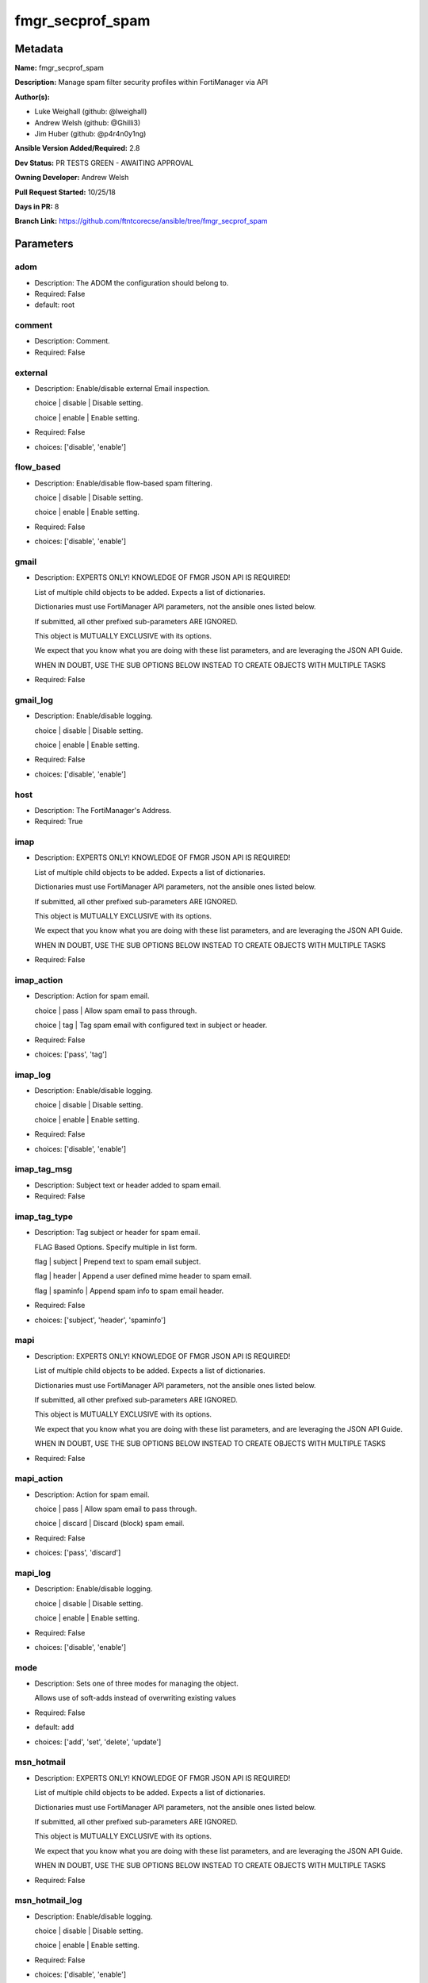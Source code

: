 =================
fmgr_secprof_spam
=================


Metadata
--------




**Name:** fmgr_secprof_spam

**Description:** Manage spam filter security profiles within FortiManager via API


**Author(s):** 

- Luke Weighall (github: @lweighall)

- Andrew Welsh (github: @Ghilli3)

- Jim Huber (github: @p4r4n0y1ng)



**Ansible Version Added/Required:** 2.8

**Dev Status:** PR TESTS GREEN - AWAITING APPROVAL

**Owning Developer:** Andrew Welsh

**Pull Request Started:** 10/25/18

**Days in PR:** 8

**Branch Link:** https://github.com/ftntcorecse/ansible/tree/fmgr_secprof_spam

Parameters
----------

adom
++++

- Description: The ADOM the configuration should belong to.

  

- Required: False

- default: root

comment
+++++++

- Description: Comment.

  

- Required: False

external
++++++++

- Description: Enable/disable external Email inspection.

  choice | disable | Disable setting.

  choice | enable | Enable setting.

  

- Required: False

- choices: ['disable', 'enable']

flow_based
++++++++++

- Description: Enable/disable flow-based spam filtering.

  choice | disable | Disable setting.

  choice | enable | Enable setting.

  

- Required: False

- choices: ['disable', 'enable']

gmail
+++++

- Description: EXPERTS ONLY! KNOWLEDGE OF FMGR JSON API IS REQUIRED!

  List of multiple child objects to be added. Expects a list of dictionaries.

  Dictionaries must use FortiManager API parameters, not the ansible ones listed below.

  If submitted, all other prefixed sub-parameters ARE IGNORED.

  This object is MUTUALLY EXCLUSIVE with its options.

  We expect that you know what you are doing with these list parameters, and are leveraging the JSON API Guide.

  WHEN IN DOUBT, USE THE SUB OPTIONS BELOW INSTEAD TO CREATE OBJECTS WITH MULTIPLE TASKS

  

- Required: False

gmail_log
+++++++++

- Description: Enable/disable logging.

  choice | disable | Disable setting.

  choice | enable | Enable setting.

  

- Required: False

- choices: ['disable', 'enable']

host
++++

- Description: The FortiManager's Address.

  

- Required: True

imap
++++

- Description: EXPERTS ONLY! KNOWLEDGE OF FMGR JSON API IS REQUIRED!

  List of multiple child objects to be added. Expects a list of dictionaries.

  Dictionaries must use FortiManager API parameters, not the ansible ones listed below.

  If submitted, all other prefixed sub-parameters ARE IGNORED.

  This object is MUTUALLY EXCLUSIVE with its options.

  We expect that you know what you are doing with these list parameters, and are leveraging the JSON API Guide.

  WHEN IN DOUBT, USE THE SUB OPTIONS BELOW INSTEAD TO CREATE OBJECTS WITH MULTIPLE TASKS

  

- Required: False

imap_action
+++++++++++

- Description: Action for spam email.

  choice | pass | Allow spam email to pass through.

  choice | tag | Tag spam email with configured text in subject or header.

  

- Required: False

- choices: ['pass', 'tag']

imap_log
++++++++

- Description: Enable/disable logging.

  choice | disable | Disable setting.

  choice | enable | Enable setting.

  

- Required: False

- choices: ['disable', 'enable']

imap_tag_msg
++++++++++++

- Description: Subject text or header added to spam email.

  

- Required: False

imap_tag_type
+++++++++++++

- Description: Tag subject or header for spam email.

  FLAG Based Options. Specify multiple in list form.

  flag | subject | Prepend text to spam email subject.

  flag | header | Append a user defined mime header to spam email.

  flag | spaminfo | Append spam info to spam email header.

  

- Required: False

- choices: ['subject', 'header', 'spaminfo']

mapi
++++

- Description: EXPERTS ONLY! KNOWLEDGE OF FMGR JSON API IS REQUIRED!

  List of multiple child objects to be added. Expects a list of dictionaries.

  Dictionaries must use FortiManager API parameters, not the ansible ones listed below.

  If submitted, all other prefixed sub-parameters ARE IGNORED.

  This object is MUTUALLY EXCLUSIVE with its options.

  We expect that you know what you are doing with these list parameters, and are leveraging the JSON API Guide.

  WHEN IN DOUBT, USE THE SUB OPTIONS BELOW INSTEAD TO CREATE OBJECTS WITH MULTIPLE TASKS

  

- Required: False

mapi_action
+++++++++++

- Description: Action for spam email.

  choice | pass | Allow spam email to pass through.

  choice | discard | Discard (block) spam email.

  

- Required: False

- choices: ['pass', 'discard']

mapi_log
++++++++

- Description: Enable/disable logging.

  choice | disable | Disable setting.

  choice | enable | Enable setting.

  

- Required: False

- choices: ['disable', 'enable']

mode
++++

- Description: Sets one of three modes for managing the object.

  Allows use of soft-adds instead of overwriting existing values

  

- Required: False

- default: add

- choices: ['add', 'set', 'delete', 'update']

msn_hotmail
+++++++++++

- Description: EXPERTS ONLY! KNOWLEDGE OF FMGR JSON API IS REQUIRED!

  List of multiple child objects to be added. Expects a list of dictionaries.

  Dictionaries must use FortiManager API parameters, not the ansible ones listed below.

  If submitted, all other prefixed sub-parameters ARE IGNORED.

  This object is MUTUALLY EXCLUSIVE with its options.

  We expect that you know what you are doing with these list parameters, and are leveraging the JSON API Guide.

  WHEN IN DOUBT, USE THE SUB OPTIONS BELOW INSTEAD TO CREATE OBJECTS WITH MULTIPLE TASKS

  

- Required: False

msn_hotmail_log
+++++++++++++++

- Description: Enable/disable logging.

  choice | disable | Disable setting.

  choice | enable | Enable setting.

  

- Required: False

- choices: ['disable', 'enable']

name
++++

- Description: Profile name.

  

- Required: False

options
+++++++

- Description: FLAG Based Options. Specify multiple in list form.

  flag | bannedword | Content block.

  flag | spamfsip | Email IP address FortiGuard AntiSpam black list check.

  flag | spamfssubmit | Add FortiGuard AntiSpam spam submission text.

  flag | spamfschksum | Email checksum FortiGuard AntiSpam check.

  flag | spamfsurl | Email content URL FortiGuard AntiSpam check.

  flag | spamhelodns | Email helo/ehlo domain DNS check.

  flag | spamraddrdns | Email return address DNS check.

  flag | spamrbl | Email DNSBL &amp; ORBL check.

  flag | spamhdrcheck | Email mime header check.

  flag | spamfsphish | Email content phishing URL FortiGuard AntiSpam check.

  flag | spambwl | Black/white list.

  

- Required: False

- choices: ['bannedword', 'spamfsip', 'spamfssubmit', 'spamfschksum', 'spamfsurl', 'spamhelodns', 'spamraddrdns', 'spamrbl', 'spamhdrcheck', 'spamfsphish', 'spambwl']

password
++++++++

- Description: The password associated with the username account.

  

- Required: True

pop3
++++

- Description: EXPERTS ONLY! KNOWLEDGE OF FMGR JSON API IS REQUIRED!

  List of multiple child objects to be added. Expects a list of dictionaries.

  Dictionaries must use FortiManager API parameters, not the ansible ones listed below.

  If submitted, all other prefixed sub-parameters ARE IGNORED.

  This object is MUTUALLY EXCLUSIVE with its options.

  We expect that you know what you are doing with these list parameters, and are leveraging the JSON API Guide.

  WHEN IN DOUBT, USE THE SUB OPTIONS BELOW INSTEAD TO CREATE OBJECTS WITH MULTIPLE TASKS

  

- Required: False

pop3_action
+++++++++++

- Description: Action for spam email.

  choice | pass | Allow spam email to pass through.

  choice | tag | Tag spam email with configured text in subject or header.

  

- Required: False

- choices: ['pass', 'tag']

pop3_log
++++++++

- Description: Enable/disable logging.

  choice | disable | Disable setting.

  choice | enable | Enable setting.

  

- Required: False

- choices: ['disable', 'enable']

pop3_tag_msg
++++++++++++

- Description: Subject text or header added to spam email.

  

- Required: False

pop3_tag_type
+++++++++++++

- Description: Tag subject or header for spam email.

  FLAG Based Options. Specify multiple in list form.

  flag | subject | Prepend text to spam email subject.

  flag | header | Append a user defined mime header to spam email.

  flag | spaminfo | Append spam info to spam email header.

  

- Required: False

- choices: ['subject', 'header', 'spaminfo']

replacemsg_group
++++++++++++++++

- Description: Replacement message group.

  

- Required: False

smtp
++++

- Description: EXPERTS ONLY! KNOWLEDGE OF FMGR JSON API IS REQUIRED!

  List of multiple child objects to be added. Expects a list of dictionaries.

  Dictionaries must use FortiManager API parameters, not the ansible ones listed below.

  If submitted, all other prefixed sub-parameters ARE IGNORED.

  This object is MUTUALLY EXCLUSIVE with its options.

  We expect that you know what you are doing with these list parameters, and are leveraging the JSON API Guide.

  WHEN IN DOUBT, USE THE SUB OPTIONS BELOW INSTEAD TO CREATE OBJECTS WITH MULTIPLE TASKS

  

- Required: False

smtp_action
+++++++++++

- Description: Action for spam email.

  choice | pass | Allow spam email to pass through.

  choice | tag | Tag spam email with configured text in subject or header.

  choice | discard | Discard (block) spam email.

  

- Required: False

- choices: ['pass', 'tag', 'discard']

smtp_hdrip
++++++++++

- Description: Enable/disable SMTP email header IP checks for spamfsip, spamrbl and spambwl filters.

  choice | disable | Disable SMTP email header IP checks for spamfsip, spamrbl and spambwl filters.

  choice | enable | Enable SMTP email header IP checks for spamfsip, spamrbl and spambwl filters.

  

- Required: False

- choices: ['disable', 'enable']

smtp_local_override
+++++++++++++++++++

- Description: Enable/disable local filter to override SMTP remote check result.

  choice | disable | Disable local filter to override SMTP remote check result.

  choice | enable | Enable local filter to override SMTP remote check result.

  

- Required: False

- choices: ['disable', 'enable']

smtp_log
++++++++

- Description: Enable/disable logging.

  choice | disable | Disable setting.

  choice | enable | Enable setting.

  

- Required: False

- choices: ['disable', 'enable']

smtp_tag_msg
++++++++++++

- Description: Subject text or header added to spam email.

  

- Required: False

smtp_tag_type
+++++++++++++

- Description: Tag subject or header for spam email.

  FLAG Based Options. Specify multiple in list form.

  flag | subject | Prepend text to spam email subject.

  flag | header | Append a user defined mime header to spam email.

  flag | spaminfo | Append spam info to spam email header.

  

- Required: False

- choices: ['subject', 'header', 'spaminfo']

spam_bwl_table
++++++++++++++

- Description: Anti-spam black/white list table ID.

  

- Required: False

spam_bword_table
++++++++++++++++

- Description: Anti-spam banned word table ID.

  

- Required: False

spam_bword_threshold
++++++++++++++++++++

- Description: Spam banned word threshold.

  

- Required: False

spam_filtering
++++++++++++++

- Description: Enable/disable spam filtering.

  choice | disable | Disable setting.

  choice | enable | Enable setting.

  

- Required: False

- choices: ['disable', 'enable']

spam_iptrust_table
++++++++++++++++++

- Description: Anti-spam IP trust table ID.

  

- Required: False

spam_log
++++++++

- Description: Enable/disable spam logging for email filtering.

  choice | disable | Disable spam logging for email filtering.

  choice | enable | Enable spam logging for email filtering.

  

- Required: False

- choices: ['disable', 'enable']

spam_log_fortiguard_response
++++++++++++++++++++++++++++

- Description: Enable/disable logging FortiGuard spam response.

  choice | disable | Disable logging FortiGuard spam response.

  choice | enable | Enable logging FortiGuard spam response.

  

- Required: False

- choices: ['disable', 'enable']

spam_mheader_table
++++++++++++++++++

- Description: Anti-spam MIME header table ID.

  

- Required: False

spam_rbl_table
++++++++++++++

- Description: Anti-spam DNSBL table ID.

  

- Required: False

username
++++++++

- Description: The username associated with the account.

  

- Required: True

yahoo_mail
++++++++++

- Description: EXPERTS ONLY! KNOWLEDGE OF FMGR JSON API IS REQUIRED!

  List of multiple child objects to be added. Expects a list of dictionaries.

  Dictionaries must use FortiManager API parameters, not the ansible ones listed below.

  If submitted, all other prefixed sub-parameters ARE IGNORED.

  This object is MUTUALLY EXCLUSIVE with its options.

  We expect that you know what you are doing with these list parameters, and are leveraging the JSON API Guide.

  WHEN IN DOUBT, USE THE SUB OPTIONS BELOW INSTEAD TO CREATE OBJECTS WITH MULTIPLE TASKS

  

- Required: False

yahoo_mail_log
++++++++++++++

- Description: Enable/disable logging.

  choice | disable | Disable setting.

  choice | enable | Enable setting.

  

- Required: False

- choices: ['disable', 'enable']




Functions
---------




- fmgr_spamfilter_profile_addsetdelete

 .. code-block:: python

    def fmgr_spamfilter_profile_addsetdelete(fmg, paramgram):
        """
        fmgr_spamfilter_profile -- Your Description here, bruh
        """
    
        mode = paramgram["mode"]
        adom = paramgram["adom"]
    
        response = (-100000, {"msg": "Illegal or malformed paramgram discovered. System Exception"})
        url = ""
        datagram = {}
    
        # EVAL THE MODE PARAMETER FOR SET OR ADD
        if mode in ['set', 'add', 'update']:
            url = '/pm/config/adom/{adom}/obj/spamfilter/profile'.format(adom=adom)
            datagram = fmgr_del_none(fmgr_prepare_dict(paramgram))
    
        # EVAL THE MODE PARAMETER FOR DELETE
        elif mode == "delete":
            # SET THE CORRECT URL FOR DELETE
            url = '/pm/config/adom/{adom}/obj/spamfilter/profile/{name}'.format(adom=adom, name=paramgram["name"])
            datagram = {}
    
        # IF MODE = SET -- USE THE 'SET' API CALL MODE
        if mode == "set":
            response = fmg.set(url, datagram)
        # IF MODE = UPDATE -- USER THE 'UPDATE' API CALL MODE
        elif mode == "update":
            response = fmg.update(url, datagram)
        # IF MODE = ADD  -- USE THE 'ADD' API CALL MODE
        elif mode == "add":
            response = fmg.add(url, datagram)
        # IF MODE = DELETE  -- USE THE DELETE URL AND API CALL MODE
        elif mode == "delete":
            response = fmg.delete(url, datagram)
    
        return response
    
    
    # ADDITIONAL COMMON FUNCTIONS

- fmgr_logout

 .. code-block:: python

    def fmgr_logout(fmg, module, msg="NULL", results=(), good_codes=(0,), logout_on_fail=True, logout_on_success=False):
        """
        THIS METHOD CONTROLS THE LOGOUT AND ERROR REPORTING AFTER AN METHOD OR FUNCTION RUNS
        """
        # VALIDATION ERROR (NO RESULTS, JUST AN EXIT)
        if msg != "NULL" and len(results) == 0:
            try:
                fmg.logout()
            except:
                pass
            module.fail_json(msg=msg)
    
        # SUBMISSION ERROR
        if len(results) > 0:
            if msg == "NULL":
                try:
                    msg = results[1]['status']['message']
                except:
                    msg = "No status message returned from pyFMG. Possible that this was a GET with a tuple result."
    
            if results[0] not in good_codes:
                if logout_on_fail:
                    fmg.logout()
                    module.fail_json(msg=msg, **results[1])
            else:
                if logout_on_success:
                    fmg.logout()
                    module.exit_json(msg="API Called worked, but logout handler has been asked to logout on success",
                                     **results[1])
        return msg
    
    
    # FUNCTION/METHOD FOR CONVERTING CIDR TO A NETMASK
    # DID NOT USE IP ADDRESS MODULE TO KEEP INCLUDES TO A MINIMUM

- fmgr_cidr_to_netmask

 .. code-block:: python

    def fmgr_cidr_to_netmask(cidr):
        cidr = int(cidr)
        mask = (0xffffffff >> (32 - cidr)) << (32 - cidr)
        return(str((0xff000000 & mask) >> 24) + '.' +
               str((0x00ff0000 & mask) >> 16) + '.' +
               str((0x0000ff00 & mask) >> 8) + '.' +
               str((0x000000ff & mask)))
    
    
    # utility function: removing keys wih value of None, nothing in playbook for that key

- fmgr_del_none

 .. code-block:: python

    def fmgr_del_none(obj):
        if isinstance(obj, dict):
            return type(obj)((fmgr_del_none(k), fmgr_del_none(v))
                             for k, v in obj.items() if k is not None and (v is not None and not fmgr_is_empty_dict(v)))
        else:
            return obj
    
    
    # utility function: remove keys that are need for the logic but the FMG API won't accept them

- fmgr_prepare_dict

 .. code-block:: python

    def fmgr_prepare_dict(obj):
        list_of_elems = ["mode", "adom", "host", "username", "password"]
        if isinstance(obj, dict):
            obj = dict((key, fmgr_prepare_dict(value)) for (key, value) in obj.items() if key not in list_of_elems)
        return obj
    
    

- fmgr_is_empty_dict

 .. code-block:: python

    def fmgr_is_empty_dict(obj):
        return_val = False
        if isinstance(obj, dict):
            if len(obj) > 0:
                for k, v in obj.items():
                    if isinstance(v, dict):
                        if len(v) == 0:
                            return_val = True
                        elif len(v) > 0:
                            for k1, v1 in v.items():
                                if v1 is None:
                                    return_val = True
                                elif v1 is not None:
                                    return_val = False
                                    return return_val
                    elif v is None:
                        return_val = True
                    elif v is not None:
                        return_val = False
                        return return_val
            elif len(obj) == 0:
                return_val = True
    
        return return_val
    
    

- fmgr_split_comma_strings_into_lists

 .. code-block:: python

    def fmgr_split_comma_strings_into_lists(obj):
        if isinstance(obj, dict):
            if len(obj) > 0:
                for k, v in obj.items():
                    if isinstance(v, str):
                        new_list = list()
                        if "," in v:
                            new_items = v.split(",")
                            for item in new_items:
                                new_list.append(item.strip())
                            obj[k] = new_list
    
        return obj
    
    
    #############
    # END METHODS
    #############
    
    

- main

 .. code-block:: python

    def main():
        argument_spec = dict(
            adom=dict(type="str", default="root"),
            host=dict(required=True, type="str"),
            password=dict(fallback=(env_fallback, ["ANSIBLE_NET_PASSWORD"]), no_log=True, required=True),
            username=dict(fallback=(env_fallback, ["ANSIBLE_NET_USERNAME"]), no_log=True, required=True),
            mode=dict(choices=["add", "set", "delete", "update"], type="str", default="add"),
    
            spam_rbl_table=dict(required=False, type="str"),
            spam_mheader_table=dict(required=False, type="str"),
            spam_log_fortiguard_response=dict(required=False, type="str", choices=["disable", "enable"]),
            spam_log=dict(required=False, type="str", choices=["disable", "enable"]),
            spam_iptrust_table=dict(required=False, type="str"),
            spam_filtering=dict(required=False, type="str", choices=["disable", "enable"]),
            spam_bword_threshold=dict(required=False, type="int"),
            spam_bword_table=dict(required=False, type="str"),
            spam_bwl_table=dict(required=False, type="str"),
            replacemsg_group=dict(required=False, type="str"),
            options=dict(required=False, type="list", choices=["bannedword",
                                                               "spamfsip",
                                                               "spamfssubmit",
                                                               "spamfschksum",
                                                               "spamfsurl",
                                                               "spamhelodns",
                                                               "spamraddrdns",
                                                               "spamrbl",
                                                               "spamhdrcheck",
                                                               "spamfsphish",
                                                               "spambwl"]),
            name=dict(required=False, type="str"),
            flow_based=dict(required=False, type="str", choices=["disable", "enable"]),
            external=dict(required=False, type="str", choices=["disable", "enable"]),
            comment=dict(required=False, type="str"),
            gmail=dict(required=False, type="dict"),
            gmail_log=dict(required=False, type="str", choices=["disable", "enable"]),
            imap=dict(required=False, type="dict"),
            imap_action=dict(required=False, type="str", choices=["pass", "tag"]),
            imap_log=dict(required=False, type="str", choices=["disable", "enable"]),
            imap_tag_msg=dict(required=False, type="str"),
            imap_tag_type=dict(required=False, type="str", choices=["subject", "header", "spaminfo"]),
            mapi=dict(required=False, type="dict"),
            mapi_action=dict(required=False, type="str", choices=["pass", "discard"]),
            mapi_log=dict(required=False, type="str", choices=["disable", "enable"]),
            msn_hotmail=dict(required=False, type="dict"),
            msn_hotmail_log=dict(required=False, type="str", choices=["disable", "enable"]),
            pop3=dict(required=False, type="dict"),
            pop3_action=dict(required=False, type="str", choices=["pass", "tag"]),
            pop3_log=dict(required=False, type="str", choices=["disable", "enable"]),
            pop3_tag_msg=dict(required=False, type="str"),
            pop3_tag_type=dict(required=False, type="str", choices=["subject", "header", "spaminfo"]),
            smtp=dict(required=False, type="dict"),
            smtp_action=dict(required=False, type="str", choices=["pass", "tag", "discard"]),
            smtp_hdrip=dict(required=False, type="str", choices=["disable", "enable"]),
            smtp_local_override=dict(required=False, type="str", choices=["disable", "enable"]),
            smtp_log=dict(required=False, type="str", choices=["disable", "enable"]),
            smtp_tag_msg=dict(required=False, type="str"),
            smtp_tag_type=dict(required=False, type="str", choices=["subject", "header", "spaminfo"]),
            yahoo_mail=dict(required=False, type="dict"),
            yahoo_mail_log=dict(required=False, type="str", choices=["disable", "enable"]),
    
        )
    
        module = AnsibleModule(argument_spec, supports_check_mode=False)
    
        # MODULE PARAMGRAM
        paramgram = {
            "mode": module.params["mode"],
            "adom": module.params["adom"],
            "spam-rbl-table": module.params["spam_rbl_table"],
            "spam-mheader-table": module.params["spam_mheader_table"],
            "spam-log-fortiguard-response": module.params["spam_log_fortiguard_response"],
            "spam-log": module.params["spam_log"],
            "spam-iptrust-table": module.params["spam_iptrust_table"],
            "spam-filtering": module.params["spam_filtering"],
            "spam-bword-threshold": module.params["spam_bword_threshold"],
            "spam-bword-table": module.params["spam_bword_table"],
            "spam-bwl-table": module.params["spam_bwl_table"],
            "replacemsg-group": module.params["replacemsg_group"],
            "options": module.params["options"],
            "name": module.params["name"],
            "flow-based": module.params["flow_based"],
            "external": module.params["external"],
            "comment": module.params["comment"],
            "gmail": {
                "log": module.params["gmail_log"],
            },
            "imap": {
                "action": module.params["imap_action"],
                "log": module.params["imap_log"],
                "tag-msg": module.params["imap_tag_msg"],
                "tag-type": module.params["imap_tag_type"],
            },
            "mapi": {
                "action": module.params["mapi_action"],
                "log": module.params["mapi_log"],
            },
            "msn-hotmail": {
                "log": module.params["msn_hotmail_log"],
            },
            "pop3": {
                "action": module.params["pop3_action"],
                "log": module.params["pop3_log"],
                "tag-msg": module.params["pop3_tag_msg"],
                "tag-type": module.params["pop3_tag_type"],
            },
            "smtp": {
                "action": module.params["smtp_action"],
                "hdrip": module.params["smtp_hdrip"],
                "local-override": module.params["smtp_local_override"],
                "log": module.params["smtp_log"],
                "tag-msg": module.params["smtp_tag_msg"],
                "tag-type": module.params["smtp_tag_type"],
            },
            "yahoo-mail": {
                "log": module.params["yahoo_mail_log"],
            }
        }
    
        list_overrides = ['gmail', 'imap', 'mapi', 'msn-hotmail', 'pop3', 'smtp', 'yahoo-mail']
        for list_variable in list_overrides:
            override_data = list()
            try:
                override_data = module.params[list_variable]
            except:
                pass
            try:
                if override_data:
                    del paramgram[list_variable]
                    paramgram[list_variable] = override_data
            except:
                pass
    
        # CHECK IF THE HOST/USERNAME/PW EXISTS, AND IF IT DOES, LOGIN.
        host = module.params["host"]
        password = module.params["password"]
        username = module.params["username"]
        if host is None or username is None or password is None:
            module.fail_json(msg="Host and username and password are required")
    
        # CHECK IF LOGIN FAILED
        fmg = AnsibleFortiManager(module, module.params["host"], module.params["username"], module.params["password"])
    
        response = fmg.login()
        if response[1]['status']['code'] != 0:
            module.fail_json(msg="Connection to FortiManager Failed")
    
        results = fmgr_spamfilter_profile_addsetdelete(fmg, paramgram)
        if results[0] != 0:
            fmgr_logout(fmg, module, results=results, good_codes=[0])
    
        fmg.logout()
    
        if results is not None:
            return module.exit_json(**results[1])
        else:
            return module.exit_json(msg="No results were returned from the API call.")
    
    



Module Source Code
------------------

.. code-block:: python

    #!/usr/bin/python
    #
    # This file is part of Ansible
    #
    # Ansible is free software: you can redistribute it and/or modify
    # it under the terms of the GNU General Public License as published by
    # the Free Software Foundation, either version 3 of the License, or
    # (at your option) any later version.
    #
    # Ansible is distributed in the hope that it will be useful,
    # but WITHOUT ANY WARRANTY; without even the implied warranty of
    # MERCHANTABILITY or FITNESS FOR A PARTICULAR PURPOSE.  See the
    # GNU General Public License for more details.
    #
    # You should have received a copy of the GNU General Public License
    # along with Ansible.  If not, see <http://www.gnu.org/licenses/>.
    #
    
    from __future__ import absolute_import, division, print_function
    __metaclass__ = type
    
    ANSIBLE_METADATA = {'status': ['preview'],
                        'supported_by': 'community',
                        'metadata_version': '1.1'}
    
    DOCUMENTATION = '''
    ---
    module: fmgr_secprof_spam
    version_added: "2.8"
    author:
        - Luke Weighall (@lweighall)
        - Andrew Welsh (@Ghilli3)
        - Jim Huber (@p4r4n0y1ng)
    short_description: spam filter profile for FMG
    description:
      -  Manage spam filter security profiles within FortiManager via API
    
    options:
      adom:
        description:
          - The ADOM the configuration should belong to.
        required: false
        default: root
    
      host:
        description:
          - The FortiManager's Address.
        required: true
    
      username:
        description:
          - The username associated with the account.
        required: true
    
      password:
        description:
          - The password associated with the username account.
        required: true
    
      mode:
        description:
          - Sets one of three modes for managing the object.
          - Allows use of soft-adds instead of overwriting existing values
        choices: ['add', 'set', 'delete', 'update']
        required: false
        default: add
    
      spam_rbl_table:
        description:
          - Anti-spam DNSBL table ID.
        required: false
    
      spam_mheader_table:
        description:
          - Anti-spam MIME header table ID.
        required: false
    
      spam_log_fortiguard_response:
        description:
          - Enable/disable logging FortiGuard spam response.
          - choice | disable | Disable logging FortiGuard spam response.
          - choice | enable | Enable logging FortiGuard spam response.
        required: false
        choices: ["disable", "enable"]
    
      spam_log:
        description:
          - Enable/disable spam logging for email filtering.
          - choice | disable | Disable spam logging for email filtering.
          - choice | enable | Enable spam logging for email filtering.
        required: false
        choices: ["disable", "enable"]
    
      spam_iptrust_table:
        description:
          - Anti-spam IP trust table ID.
        required: false
    
      spam_filtering:
        description:
          - Enable/disable spam filtering.
          - choice | disable | Disable setting.
          - choice | enable | Enable setting.
        required: false
        choices: ["disable", "enable"]
    
      spam_bword_threshold:
        description:
          - Spam banned word threshold.
        required: false
    
      spam_bword_table:
        description:
          - Anti-spam banned word table ID.
        required: false
    
      spam_bwl_table:
        description:
          - Anti-spam black/white list table ID.
        required: false
    
      replacemsg_group:
        description:
          - Replacement message group.
        required: false
    
      options:
        description:
          - FLAG Based Options. Specify multiple in list form.
          - flag | bannedword | Content block.
          - flag | spamfsip | Email IP address FortiGuard AntiSpam black list check.
          - flag | spamfssubmit | Add FortiGuard AntiSpam spam submission text.
          - flag | spamfschksum | Email checksum FortiGuard AntiSpam check.
          - flag | spamfsurl | Email content URL FortiGuard AntiSpam check.
          - flag | spamhelodns | Email helo/ehlo domain DNS check.
          - flag | spamraddrdns | Email return address DNS check.
          - flag | spamrbl | Email DNSBL &amp; ORBL check.
          - flag | spamhdrcheck | Email mime header check.
          - flag | spamfsphish | Email content phishing URL FortiGuard AntiSpam check.
          - flag | spambwl | Black/white list.
        required: false
        choices:
          - bannedword
          - spamfsip
          - spamfssubmit
          - spamfschksum
          - spamfsurl
          - spamhelodns
          - spamraddrdns
          - spamrbl
          - spamhdrcheck
          - spamfsphish
          - spambwl
    
      name:
        description:
          - Profile name.
        required: false
    
      flow_based:
        description:
          - Enable/disable flow-based spam filtering.
          - choice | disable | Disable setting.
          - choice | enable | Enable setting.
        required: false
        choices: ["disable", "enable"]
    
      external:
        description:
          - Enable/disable external Email inspection.
          - choice | disable | Disable setting.
          - choice | enable | Enable setting.
        required: false
        choices: ["disable", "enable"]
    
      comment:
        description:
          - Comment.
        required: false
    
      gmail:
        description:
          - EXPERTS ONLY! KNOWLEDGE OF FMGR JSON API IS REQUIRED!
          - List of multiple child objects to be added. Expects a list of dictionaries.
          - Dictionaries must use FortiManager API parameters, not the ansible ones listed below.
          - If submitted, all other prefixed sub-parameters ARE IGNORED.
          - This object is MUTUALLY EXCLUSIVE with its options.
          - We expect that you know what you are doing with these list parameters, and are leveraging the JSON API Guide.
          - WHEN IN DOUBT, USE THE SUB OPTIONS BELOW INSTEAD TO CREATE OBJECTS WITH MULTIPLE TASKS
        required: false
    
      gmail_log:
        description:
          - Enable/disable logging.
          - choice | disable | Disable setting.
          - choice | enable | Enable setting.
        required: false
        choices: ["disable", "enable"]
    
      imap:
        description:
          - EXPERTS ONLY! KNOWLEDGE OF FMGR JSON API IS REQUIRED!
          - List of multiple child objects to be added. Expects a list of dictionaries.
          - Dictionaries must use FortiManager API parameters, not the ansible ones listed below.
          - If submitted, all other prefixed sub-parameters ARE IGNORED.
          - This object is MUTUALLY EXCLUSIVE with its options.
          - We expect that you know what you are doing with these list parameters, and are leveraging the JSON API Guide.
          - WHEN IN DOUBT, USE THE SUB OPTIONS BELOW INSTEAD TO CREATE OBJECTS WITH MULTIPLE TASKS
        required: false
    
      imap_action:
        description:
          - Action for spam email.
          - choice | pass | Allow spam email to pass through.
          - choice | tag | Tag spam email with configured text in subject or header.
        required: false
        choices: ["pass", "tag"]
    
      imap_log:
        description:
          - Enable/disable logging.
          - choice | disable | Disable setting.
          - choice | enable | Enable setting.
        required: false
        choices: ["disable", "enable"]
    
      imap_tag_msg:
        description:
          - Subject text or header added to spam email.
        required: false
    
      imap_tag_type:
        description:
          - Tag subject or header for spam email.
          - FLAG Based Options. Specify multiple in list form.
          - flag | subject | Prepend text to spam email subject.
          - flag | header | Append a user defined mime header to spam email.
          - flag | spaminfo | Append spam info to spam email header.
        required: false
        choices: ["subject", "header", "spaminfo"]
    
      mapi:
        description:
          - EXPERTS ONLY! KNOWLEDGE OF FMGR JSON API IS REQUIRED!
          - List of multiple child objects to be added. Expects a list of dictionaries.
          - Dictionaries must use FortiManager API parameters, not the ansible ones listed below.
          - If submitted, all other prefixed sub-parameters ARE IGNORED.
          - This object is MUTUALLY EXCLUSIVE with its options.
          - We expect that you know what you are doing with these list parameters, and are leveraging the JSON API Guide.
          - WHEN IN DOUBT, USE THE SUB OPTIONS BELOW INSTEAD TO CREATE OBJECTS WITH MULTIPLE TASKS
        required: false
    
      mapi_action:
        description:
          - Action for spam email.
          - choice | pass | Allow spam email to pass through.
          - choice | discard | Discard (block) spam email.
        required: false
        choices: ["pass", "discard"]
    
      mapi_log:
        description:
          - Enable/disable logging.
          - choice | disable | Disable setting.
          - choice | enable | Enable setting.
        required: false
        choices: ["disable", "enable"]
    
      msn_hotmail:
        description:
          - EXPERTS ONLY! KNOWLEDGE OF FMGR JSON API IS REQUIRED!
          - List of multiple child objects to be added. Expects a list of dictionaries.
          - Dictionaries must use FortiManager API parameters, not the ansible ones listed below.
          - If submitted, all other prefixed sub-parameters ARE IGNORED.
          - This object is MUTUALLY EXCLUSIVE with its options.
          - We expect that you know what you are doing with these list parameters, and are leveraging the JSON API Guide.
          - WHEN IN DOUBT, USE THE SUB OPTIONS BELOW INSTEAD TO CREATE OBJECTS WITH MULTIPLE TASKS
        required: false
    
      msn_hotmail_log:
        description:
          - Enable/disable logging.
          - choice | disable | Disable setting.
          - choice | enable | Enable setting.
        required: false
        choices: ["disable", "enable"]
    
      pop3:
        description:
          - EXPERTS ONLY! KNOWLEDGE OF FMGR JSON API IS REQUIRED!
          - List of multiple child objects to be added. Expects a list of dictionaries.
          - Dictionaries must use FortiManager API parameters, not the ansible ones listed below.
          - If submitted, all other prefixed sub-parameters ARE IGNORED.
          - This object is MUTUALLY EXCLUSIVE with its options.
          - We expect that you know what you are doing with these list parameters, and are leveraging the JSON API Guide.
          - WHEN IN DOUBT, USE THE SUB OPTIONS BELOW INSTEAD TO CREATE OBJECTS WITH MULTIPLE TASKS
        required: false
    
      pop3_action:
        description:
          - Action for spam email.
          - choice | pass | Allow spam email to pass through.
          - choice | tag | Tag spam email with configured text in subject or header.
        required: false
        choices: ["pass", "tag"]
    
      pop3_log:
        description:
          - Enable/disable logging.
          - choice | disable | Disable setting.
          - choice | enable | Enable setting.
        required: false
        choices: ["disable", "enable"]
    
      pop3_tag_msg:
        description:
          - Subject text or header added to spam email.
        required: false
    
      pop3_tag_type:
        description:
          - Tag subject or header for spam email.
          - FLAG Based Options. Specify multiple in list form.
          - flag | subject | Prepend text to spam email subject.
          - flag | header | Append a user defined mime header to spam email.
          - flag | spaminfo | Append spam info to spam email header.
        required: false
        choices: ["subject", "header", "spaminfo"]
    
      smtp:
        description:
          - EXPERTS ONLY! KNOWLEDGE OF FMGR JSON API IS REQUIRED!
          - List of multiple child objects to be added. Expects a list of dictionaries.
          - Dictionaries must use FortiManager API parameters, not the ansible ones listed below.
          - If submitted, all other prefixed sub-parameters ARE IGNORED.
          - This object is MUTUALLY EXCLUSIVE with its options.
          - We expect that you know what you are doing with these list parameters, and are leveraging the JSON API Guide.
          - WHEN IN DOUBT, USE THE SUB OPTIONS BELOW INSTEAD TO CREATE OBJECTS WITH MULTIPLE TASKS
        required: false
    
      smtp_action:
        description:
          - Action for spam email.
          - choice | pass | Allow spam email to pass through.
          - choice | tag | Tag spam email with configured text in subject or header.
          - choice | discard | Discard (block) spam email.
        required: false
        choices: ["pass", "tag", "discard"]
    
      smtp_hdrip:
        description:
          - Enable/disable SMTP email header IP checks for spamfsip, spamrbl and spambwl filters.
          - choice | disable | Disable SMTP email header IP checks for spamfsip, spamrbl and spambwl filters.
          - choice | enable | Enable SMTP email header IP checks for spamfsip, spamrbl and spambwl filters.
        required: false
        choices: ["disable", "enable"]
    
      smtp_local_override:
        description:
          - Enable/disable local filter to override SMTP remote check result.
          - choice | disable | Disable local filter to override SMTP remote check result.
          - choice | enable | Enable local filter to override SMTP remote check result.
        required: false
        choices: ["disable", "enable"]
    
      smtp_log:
        description:
          - Enable/disable logging.
          - choice | disable | Disable setting.
          - choice | enable | Enable setting.
        required: false
        choices: ["disable", "enable"]
    
      smtp_tag_msg:
        description:
          - Subject text or header added to spam email.
        required: false
    
      smtp_tag_type:
        description:
          - Tag subject or header for spam email.
          - FLAG Based Options. Specify multiple in list form.
          - flag | subject | Prepend text to spam email subject.
          - flag | header | Append a user defined mime header to spam email.
          - flag | spaminfo | Append spam info to spam email header.
        required: false
        choices: ["subject", "header", "spaminfo"]
    
      yahoo_mail:
        description:
          - EXPERTS ONLY! KNOWLEDGE OF FMGR JSON API IS REQUIRED!
          - List of multiple child objects to be added. Expects a list of dictionaries.
          - Dictionaries must use FortiManager API parameters, not the ansible ones listed below.
          - If submitted, all other prefixed sub-parameters ARE IGNORED.
          - This object is MUTUALLY EXCLUSIVE with its options.
          - We expect that you know what you are doing with these list parameters, and are leveraging the JSON API Guide.
          - WHEN IN DOUBT, USE THE SUB OPTIONS BELOW INSTEAD TO CREATE OBJECTS WITH MULTIPLE TASKS
        required: false
    
      yahoo_mail_log:
        description:
          - Enable/disable logging.
          - choice | disable | Disable setting.
          - choice | enable | Enable setting.
        required: false
        choices: ["disable", "enable"]
    '''
    
    EXAMPLES = '''
      - name: DELETE Profile
        fmgr_secprof_spam:
          host: "{{inventory_hostname}}"
          username: "{{ username }}"
          password: "{{ password }}"
          name: "Ansible_Spam_Filter_Profile"
          mode: "delete"
    
      - name: Create FMGR_SPAMFILTER_PROFILE
        fmgr_secprof_spam:
          host: "{{ inventory_hostname }}"
          username: "{{ username }}"
          password: "{{ password }}"
          mode: "set"
          adom: "root"
          spam_log_fortiguard_response: "enable"
          spam_iptrust_table:
          spam_filtering: "enable"
          spam_bword_threshold: 10
          options: ["bannedword", "spamfsip", "spamfsurl", "spamrbl", "spamfsphish", "spambwl"]
          name: "Ansible_Spam_Filter_Profile"
          flow_based: "enable"
          external: "enable"
          comment: "Created by Ansible"
          gmail_log: "enable"
          spam_log: "enable"
    '''
    
    RETURN = """
    api_result:
      description: full API response, includes status code and message
      returned: always
      type: string
    """
    
    from ansible.module_utils.basic import AnsibleModule, env_fallback
    from ansible.module_utils.network.fortimanager.fortimanager import AnsibleFortiManager
    
    ###############
    # START METHODS
    ###############
    
    
    def fmgr_spamfilter_profile_addsetdelete(fmg, paramgram):
        """
        fmgr_spamfilter_profile -- Your Description here, bruh
        """
    
        mode = paramgram["mode"]
        adom = paramgram["adom"]
    
        response = (-100000, {"msg": "Illegal or malformed paramgram discovered. System Exception"})
        url = ""
        datagram = {}
    
        # EVAL THE MODE PARAMETER FOR SET OR ADD
        if mode in ['set', 'add', 'update']:
            url = '/pm/config/adom/{adom}/obj/spamfilter/profile'.format(adom=adom)
            datagram = fmgr_del_none(fmgr_prepare_dict(paramgram))
    
        # EVAL THE MODE PARAMETER FOR DELETE
        elif mode == "delete":
            # SET THE CORRECT URL FOR DELETE
            url = '/pm/config/adom/{adom}/obj/spamfilter/profile/{name}'.format(adom=adom, name=paramgram["name"])
            datagram = {}
    
        # IF MODE = SET -- USE THE 'SET' API CALL MODE
        if mode == "set":
            response = fmg.set(url, datagram)
        # IF MODE = UPDATE -- USER THE 'UPDATE' API CALL MODE
        elif mode == "update":
            response = fmg.update(url, datagram)
        # IF MODE = ADD  -- USE THE 'ADD' API CALL MODE
        elif mode == "add":
            response = fmg.add(url, datagram)
        # IF MODE = DELETE  -- USE THE DELETE URL AND API CALL MODE
        elif mode == "delete":
            response = fmg.delete(url, datagram)
    
        return response
    
    
    # ADDITIONAL COMMON FUNCTIONS
    def fmgr_logout(fmg, module, msg="NULL", results=(), good_codes=(0,), logout_on_fail=True, logout_on_success=False):
        """
        THIS METHOD CONTROLS THE LOGOUT AND ERROR REPORTING AFTER AN METHOD OR FUNCTION RUNS
        """
        # VALIDATION ERROR (NO RESULTS, JUST AN EXIT)
        if msg != "NULL" and len(results) == 0:
            try:
                fmg.logout()
            except:
                pass
            module.fail_json(msg=msg)
    
        # SUBMISSION ERROR
        if len(results) > 0:
            if msg == "NULL":
                try:
                    msg = results[1]['status']['message']
                except:
                    msg = "No status message returned from pyFMG. Possible that this was a GET with a tuple result."
    
            if results[0] not in good_codes:
                if logout_on_fail:
                    fmg.logout()
                    module.fail_json(msg=msg, **results[1])
            else:
                if logout_on_success:
                    fmg.logout()
                    module.exit_json(msg="API Called worked, but logout handler has been asked to logout on success",
                                     **results[1])
        return msg
    
    
    # FUNCTION/METHOD FOR CONVERTING CIDR TO A NETMASK
    # DID NOT USE IP ADDRESS MODULE TO KEEP INCLUDES TO A MINIMUM
    def fmgr_cidr_to_netmask(cidr):
        cidr = int(cidr)
        mask = (0xffffffff >> (32 - cidr)) << (32 - cidr)
        return(str((0xff000000 & mask) >> 24) + '.' +
               str((0x00ff0000 & mask) >> 16) + '.' +
               str((0x0000ff00 & mask) >> 8) + '.' +
               str((0x000000ff & mask)))
    
    
    # utility function: removing keys wih value of None, nothing in playbook for that key
    def fmgr_del_none(obj):
        if isinstance(obj, dict):
            return type(obj)((fmgr_del_none(k), fmgr_del_none(v))
                             for k, v in obj.items() if k is not None and (v is not None and not fmgr_is_empty_dict(v)))
        else:
            return obj
    
    
    # utility function: remove keys that are need for the logic but the FMG API won't accept them
    def fmgr_prepare_dict(obj):
        list_of_elems = ["mode", "adom", "host", "username", "password"]
        if isinstance(obj, dict):
            obj = dict((key, fmgr_prepare_dict(value)) for (key, value) in obj.items() if key not in list_of_elems)
        return obj
    
    
    def fmgr_is_empty_dict(obj):
        return_val = False
        if isinstance(obj, dict):
            if len(obj) > 0:
                for k, v in obj.items():
                    if isinstance(v, dict):
                        if len(v) == 0:
                            return_val = True
                        elif len(v) > 0:
                            for k1, v1 in v.items():
                                if v1 is None:
                                    return_val = True
                                elif v1 is not None:
                                    return_val = False
                                    return return_val
                    elif v is None:
                        return_val = True
                    elif v is not None:
                        return_val = False
                        return return_val
            elif len(obj) == 0:
                return_val = True
    
        return return_val
    
    
    def fmgr_split_comma_strings_into_lists(obj):
        if isinstance(obj, dict):
            if len(obj) > 0:
                for k, v in obj.items():
                    if isinstance(v, str):
                        new_list = list()
                        if "," in v:
                            new_items = v.split(",")
                            for item in new_items:
                                new_list.append(item.strip())
                            obj[k] = new_list
    
        return obj
    
    
    #############
    # END METHODS
    #############
    
    
    def main():
        argument_spec = dict(
            adom=dict(type="str", default="root"),
            host=dict(required=True, type="str"),
            password=dict(fallback=(env_fallback, ["ANSIBLE_NET_PASSWORD"]), no_log=True, required=True),
            username=dict(fallback=(env_fallback, ["ANSIBLE_NET_USERNAME"]), no_log=True, required=True),
            mode=dict(choices=["add", "set", "delete", "update"], type="str", default="add"),
    
            spam_rbl_table=dict(required=False, type="str"),
            spam_mheader_table=dict(required=False, type="str"),
            spam_log_fortiguard_response=dict(required=False, type="str", choices=["disable", "enable"]),
            spam_log=dict(required=False, type="str", choices=["disable", "enable"]),
            spam_iptrust_table=dict(required=False, type="str"),
            spam_filtering=dict(required=False, type="str", choices=["disable", "enable"]),
            spam_bword_threshold=dict(required=False, type="int"),
            spam_bword_table=dict(required=False, type="str"),
            spam_bwl_table=dict(required=False, type="str"),
            replacemsg_group=dict(required=False, type="str"),
            options=dict(required=False, type="list", choices=["bannedword",
                                                               "spamfsip",
                                                               "spamfssubmit",
                                                               "spamfschksum",
                                                               "spamfsurl",
                                                               "spamhelodns",
                                                               "spamraddrdns",
                                                               "spamrbl",
                                                               "spamhdrcheck",
                                                               "spamfsphish",
                                                               "spambwl"]),
            name=dict(required=False, type="str"),
            flow_based=dict(required=False, type="str", choices=["disable", "enable"]),
            external=dict(required=False, type="str", choices=["disable", "enable"]),
            comment=dict(required=False, type="str"),
            gmail=dict(required=False, type="dict"),
            gmail_log=dict(required=False, type="str", choices=["disable", "enable"]),
            imap=dict(required=False, type="dict"),
            imap_action=dict(required=False, type="str", choices=["pass", "tag"]),
            imap_log=dict(required=False, type="str", choices=["disable", "enable"]),
            imap_tag_msg=dict(required=False, type="str"),
            imap_tag_type=dict(required=False, type="str", choices=["subject", "header", "spaminfo"]),
            mapi=dict(required=False, type="dict"),
            mapi_action=dict(required=False, type="str", choices=["pass", "discard"]),
            mapi_log=dict(required=False, type="str", choices=["disable", "enable"]),
            msn_hotmail=dict(required=False, type="dict"),
            msn_hotmail_log=dict(required=False, type="str", choices=["disable", "enable"]),
            pop3=dict(required=False, type="dict"),
            pop3_action=dict(required=False, type="str", choices=["pass", "tag"]),
            pop3_log=dict(required=False, type="str", choices=["disable", "enable"]),
            pop3_tag_msg=dict(required=False, type="str"),
            pop3_tag_type=dict(required=False, type="str", choices=["subject", "header", "spaminfo"]),
            smtp=dict(required=False, type="dict"),
            smtp_action=dict(required=False, type="str", choices=["pass", "tag", "discard"]),
            smtp_hdrip=dict(required=False, type="str", choices=["disable", "enable"]),
            smtp_local_override=dict(required=False, type="str", choices=["disable", "enable"]),
            smtp_log=dict(required=False, type="str", choices=["disable", "enable"]),
            smtp_tag_msg=dict(required=False, type="str"),
            smtp_tag_type=dict(required=False, type="str", choices=["subject", "header", "spaminfo"]),
            yahoo_mail=dict(required=False, type="dict"),
            yahoo_mail_log=dict(required=False, type="str", choices=["disable", "enable"]),
    
        )
    
        module = AnsibleModule(argument_spec, supports_check_mode=False)
    
        # MODULE PARAMGRAM
        paramgram = {
            "mode": module.params["mode"],
            "adom": module.params["adom"],
            "spam-rbl-table": module.params["spam_rbl_table"],
            "spam-mheader-table": module.params["spam_mheader_table"],
            "spam-log-fortiguard-response": module.params["spam_log_fortiguard_response"],
            "spam-log": module.params["spam_log"],
            "spam-iptrust-table": module.params["spam_iptrust_table"],
            "spam-filtering": module.params["spam_filtering"],
            "spam-bword-threshold": module.params["spam_bword_threshold"],
            "spam-bword-table": module.params["spam_bword_table"],
            "spam-bwl-table": module.params["spam_bwl_table"],
            "replacemsg-group": module.params["replacemsg_group"],
            "options": module.params["options"],
            "name": module.params["name"],
            "flow-based": module.params["flow_based"],
            "external": module.params["external"],
            "comment": module.params["comment"],
            "gmail": {
                "log": module.params["gmail_log"],
            },
            "imap": {
                "action": module.params["imap_action"],
                "log": module.params["imap_log"],
                "tag-msg": module.params["imap_tag_msg"],
                "tag-type": module.params["imap_tag_type"],
            },
            "mapi": {
                "action": module.params["mapi_action"],
                "log": module.params["mapi_log"],
            },
            "msn-hotmail": {
                "log": module.params["msn_hotmail_log"],
            },
            "pop3": {
                "action": module.params["pop3_action"],
                "log": module.params["pop3_log"],
                "tag-msg": module.params["pop3_tag_msg"],
                "tag-type": module.params["pop3_tag_type"],
            },
            "smtp": {
                "action": module.params["smtp_action"],
                "hdrip": module.params["smtp_hdrip"],
                "local-override": module.params["smtp_local_override"],
                "log": module.params["smtp_log"],
                "tag-msg": module.params["smtp_tag_msg"],
                "tag-type": module.params["smtp_tag_type"],
            },
            "yahoo-mail": {
                "log": module.params["yahoo_mail_log"],
            }
        }
    
        list_overrides = ['gmail', 'imap', 'mapi', 'msn-hotmail', 'pop3', 'smtp', 'yahoo-mail']
        for list_variable in list_overrides:
            override_data = list()
            try:
                override_data = module.params[list_variable]
            except:
                pass
            try:
                if override_data:
                    del paramgram[list_variable]
                    paramgram[list_variable] = override_data
            except:
                pass
    
        # CHECK IF THE HOST/USERNAME/PW EXISTS, AND IF IT DOES, LOGIN.
        host = module.params["host"]
        password = module.params["password"]
        username = module.params["username"]
        if host is None or username is None or password is None:
            module.fail_json(msg="Host and username and password are required")
    
        # CHECK IF LOGIN FAILED
        fmg = AnsibleFortiManager(module, module.params["host"], module.params["username"], module.params["password"])
    
        response = fmg.login()
        if response[1]['status']['code'] != 0:
            module.fail_json(msg="Connection to FortiManager Failed")
    
        results = fmgr_spamfilter_profile_addsetdelete(fmg, paramgram)
        if results[0] != 0:
            fmgr_logout(fmg, module, results=results, good_codes=[0])
    
        fmg.logout()
    
        if results is not None:
            return module.exit_json(**results[1])
        else:
            return module.exit_json(msg="No results were returned from the API call.")
    
    
    if __name__ == "__main__":
        main()


